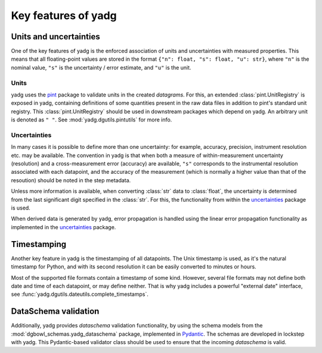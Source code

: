 Key features of **yadg**
------------------------

Units and uncertainties
```````````````````````
One of the key features of yadg is the enforced association of units and uncertainties
with measured properties. This means that all floating-point values are stored in the
format ``{"n": float, "s": float, "u": str}``, where ``"n"`` is the nominal value,
``"s"`` is the uncertainty / error estimate, and ``"u"`` is the unit.

Units
+++++
yadg uses the `pint <https://pint.readthedocs.io/en/stable/>`_ package to
validate units in the created `datagrams`. For this, an extended
:class:`pint.UnitRegistry` is exposed in yadg, containing definitions of some
quantities present in the raw data files in addition to pint's standard unit
registry. This :class:`pint.UnitRegistry` should be used in downstream packages
which depend on yadg. An arbitrary unit is denoted as ``" "``. See
:mod:`yadg.dgutils.pintutils` for more info.

Uncertainties
+++++++++++++
In many cases it is possible to define more than one uncertainty: for example,
accuracy, precision, instrument resolution etc. may be available. The convention
in yadg is that when both a measure of within-measurement uncertainty (resolution)
and a cross-measurement error (accuracy) are available, ``"s"`` corresponds to
the instrumental resolution associated with each datapoint, and the accuracy of
the measurement (which is normally a higher value than that of the resoution)
should be noted in the step metadata.

Unless more information is available, when converting :class:`str` data to
:class:`float`, the uncertainty is determined from the last significant digit
specified in the :class:`str`. For this, the functionality from within the
`uncertainties <https://pythonhosted.org/uncertainties/>`_ package is used.

When derived data is generated by yadg, error propagation is handled using the
linear error propagation functionality as implemented in the
`uncertainties <https://pythonhosted.org/uncertainties/>`_ package.

Timestamping
````````````
Another key feature in yadg is the timestamping of all datapoints. The Unix
timestamp is used, as it's the natural timestamp for Python, and with its second
resolution it can be easily converted to minutes or hours.

Most of the supported file formats contain a timestamp of some kind. However, several
file formats may not define both date and time of each datapoint, or may define
neither. That is why yadg includes a powerful "external date" interface, see
:func:`yadg.dgutils.dateutils.complete_timestamps`.

DataSchema validation
`````````````````````
Additionally, yadg provides `dataschema` validation functionality, by using the schema
models from the :mod:`dgbowl_schemas.yadg_dataschema` package, implemented in
`Pydantic <https://pydantic-docs.helpmanual.io/>`_. The schemas are developed in lockstep
with yadg. This Pydantic-based validator class should be used to ensure that the incoming
`dataschema` is valid.